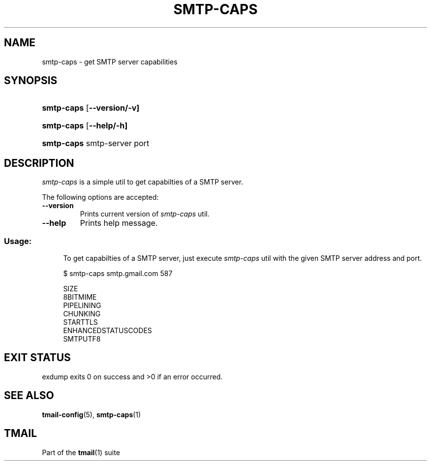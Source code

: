 '\" t
.\" Copyright (c) 2017, Alexander Kuleshov <kuleshovmail at gmail dot com>
.\"
.\" All rights reserved.
.\"
.\" Redistribution and use in source and binary forms, with or without modification,
.\" are permitted provided that the following conditions are met:
.\"
.\" * Redistributions of source code must retain the above copyright notice,
.\"   this list of conditions and the following disclaimer.
.\"
.\" * Redistributions in binary form must reproduce the above copyright notice,
.\"   this list of conditions and the following disclaimer in the documentation
.\"   and/or other materials provided with the distribution.
.\"
.\" * Neither the name of tmail nor the names of its contributors may be used to
.\"   endorse or promote products derived from this software without specific prior
.\"   written permission.
.\"
.\" THIS SOFTWARE IS PROVIDED BY THE COPYRIGHT HOLDERS AND CONTRIBUTORS "AS IS" AND
.\" ANY EXPRESS OR IMPLIED WARRANTIES, INCLUDING, BUT NOT LIMITED TO, THE IMPLIED
.\" WARRANTIES OF MERCHANTABILITY AND FITNESS FOR A PARTICULAR PURPOSE ARE DISCLAIMED.
.\" IN NO EVENT SHALL THE COPYRIGHT OWNER OR CONTRIBUTORS BE LIABLE FOR ANY DIRECT,
.\" INDIRECT, INCIDENTAL, SPECIAL, EXEMPLARY, OR CONSEQUENTIAL DAMAGES (INCLUDING, BUT
.\" NOT LIMITED TO, PROCUREMENT OF SUBSTITUTE GOODS OR SERVICES; LOSS OF USE, DATA,
.\" OR PROFITS; OR BUSINESS INTERRUPTION) HOWEVER CAUSED AND ON ANY THEORY OF LIABILITY,
.\" WHETHER IN CONTRACT, STRICT LIABILITY, OR TORT (INCLUDING NEGLIGENCE OR OTHERWISE)
.\" ARISING IN ANY WAY OUT OF THE USE OF THIS SOFTWARE, EVEN IF ADVISED OF THE
.\" POSSIBILITY OF SUCH DAMAGE.
.TH SMTP-CAPS 1 "2017-07-29" "tmail smtp-caps" "User Commands"
.SH NAME
smtp-caps \- get SMTP server capabilities
.\" disable justification (adjust text to left margin only)
.ad l
.\" disable hyphenation
.nh
.\" -----------------------------------------------------------------
.\" * MAIN CONTENT STARTS HERE *
.\" -----------------------------------------------------------------
.SH SYNOPSIS
.PD 0
.HP
.ad l
\fBsmtp-caps\fR [\fB\--version/-v]
.HP
.ad l
\fBsmtp-caps\fR [\fB\--help/-h]
.HP
.ad l
\fBsmtp-caps\fR smtp-server port
.br
.PD
.ad b
.SH DESCRIPTION
\fIsmtp-caps\fR is a simple util to get capabilties of a SMTP server.
.PP
The following options are accepted:
.TP
.BI \--version
Prints current version of \fIsmtp-caps\fR util.
.TP
.BI \--help
Prints help message.
.SS "Usage:"
.in +4n
.nf
.sp
To get capabilties of a SMTP server, just execute \fIsmtp-caps\fR util with the given SMTP server address and port.

$ smtp-caps smtp.gmail.com 587

SIZE
8BITMIME
PIPELINING
CHUNKING
STARTTLS
ENHANCEDSTATUSCODES
SMTPUTF8
.fi
.in
.P
.SH EXIT STATUS
\fhexdump exits\fR 0 on success and >0 if an error occurred.
.sp
.SH "SEE ALSO"
.sp
\fBtmail-config\fR(5), \fBsmtp-caps\fR(1)
.SH "TMAIL"
.sp
Part of the \fBtmail\fR(1) suite
